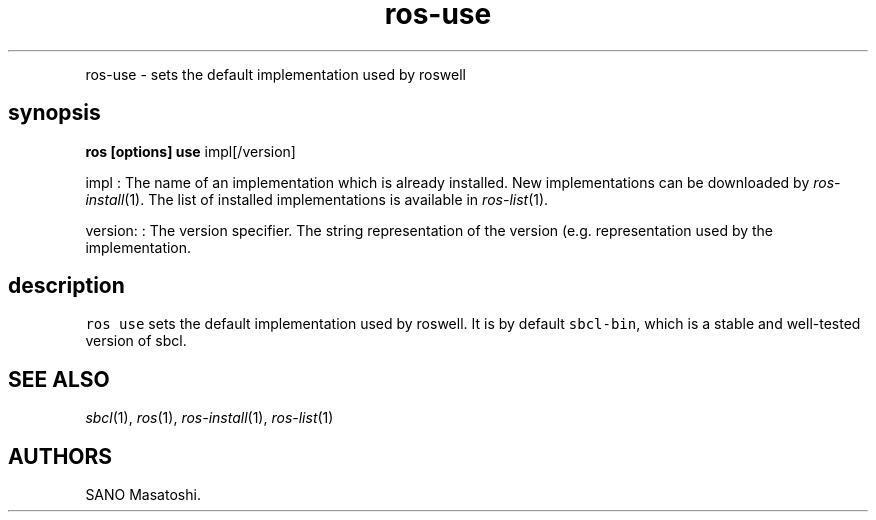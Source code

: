 .TH "ros-use" "1" "" "" ""
.nh \" Turn off hyphenation by default.
.PP
ros\-use \- sets the default implementation used by roswell
.SH synopsis
.PP
\f[B]ros [options] use\f[] impl[/version]
.PP
impl : The name of an implementation which is already installed.
New implementations can be downloaded by \f[I]ros\-install\f[](1).
The list of installed implementations is available in
\f[I]ros\-list\f[](1).
.PP
version: : The version specifier.
The string representation of the version (e.g.
.) depends on each implementation and roswell generally follows the
representation used by the implementation.
.SH description
.PP
\f[C]ros\ use\f[] sets the default implementation used by roswell.
It is by default \f[C]sbcl\-bin\f[], which is a stable and well\-tested
version of sbcl.
.SH SEE ALSO
.PP
\f[I]sbcl\f[](1), \f[I]ros\f[](1), \f[I]ros\-install\f[](1),
\f[I]ros\-list\f[](1)
.SH AUTHORS
SANO Masatoshi.
